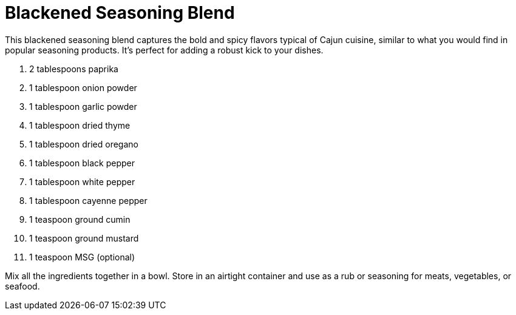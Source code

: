 = Blackened Seasoning Blend

This blackened seasoning blend captures the bold and spicy flavors typical of Cajun cuisine, similar to what you would find in popular seasoning products. It's perfect for adding a robust kick to your dishes.

.  2 tablespoons paprika
.  1 tablespoon onion powder
.  1 tablespoon garlic powder
.  1 tablespoon dried thyme
.  1 tablespoon dried oregano
.  1 tablespoon black pepper
.  1 tablespoon white pepper
.  1 tablespoon cayenne pepper
.  1 teaspoon ground cumin
.  1 teaspoon ground mustard
.  1 teaspoon MSG (optional)

Mix all the ingredients together in a bowl. Store in an airtight container and use as a rub or seasoning for meats, vegetables, or seafood.
